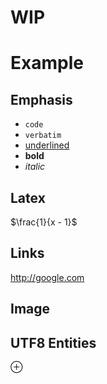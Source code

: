 * WIP
* Example
** Emphasis
   - ~code~
   - =verbatim=
   - _underlined_
   - *bold*
   - /italic/
** Latex
   \(\frac{1}{x - 1}\)
** Links
   [[http://google.com]]
** Image
[[./emacs.svg]]
** UTF8 Entities
\oplus 
